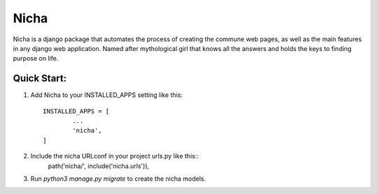 ========
Nicha
========

Nicha is a django package that automates the process of creating the commune web pages,
as well as the main features in any django web application.
Named after mythological girl that knows all the answers and holds the keys to finding purpose on life.


Quick Start:
------------

1. Add Nicha to your INSTALLED_APPS setting like this::
		
		INSTALLED_APPS = [
			...
			'nicha',
		]

2. Include the nicha URLconf in your project urls.py like this::
		path('nicha/', include('nicha.urls')),

3. Run `python3 manage.py migrate` to create the nicha models.


 